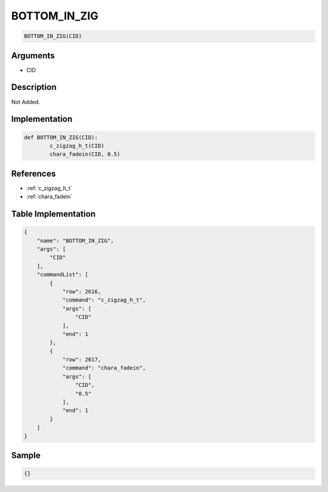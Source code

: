 .. _BOTTOM_IN_ZIG:

BOTTOM_IN_ZIG
========================

.. code-block:: text

	BOTTOM_IN_ZIG(CID)


Arguments
------------

* CID

Description
-------------

Not Added.

Implementation
-------------

.. code-block:: python

	def BOTTOM_IN_ZIG(CID):
		c_zigzag_h_t(CID)
		chara_fadein(CID, 0.5)

References
-------------
* :ref:`c_zigzag_h_t`
* :ref:`chara_fadein`

Table Implementation
-------------

.. code-block:: json

	{
	    "name": "BOTTOM_IN_ZIG",
	    "args": [
	        "CID"
	    ],
	    "commandList": [
	        {
	            "row": 2616,
	            "command": "c_zigzag_h_t",
	            "args": [
	                "CID"
	            ],
	            "end": 1
	        },
	        {
	            "row": 2617,
	            "command": "chara_fadein",
	            "args": [
	                "CID",
	                "0.5"
	            ],
	            "end": 1
	        }
	    ]
	}

Sample
-------------

.. code-block:: json

	{}
